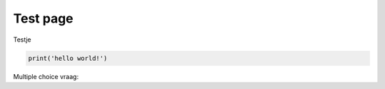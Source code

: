 Test page
===========

Testje

.. code-block:: python
    :class: thebe

    print('hello world!')

.. thebe-button::

Multiple choice vraag:

.. raw:: html
    :file: _static/activities/01_cli.html
